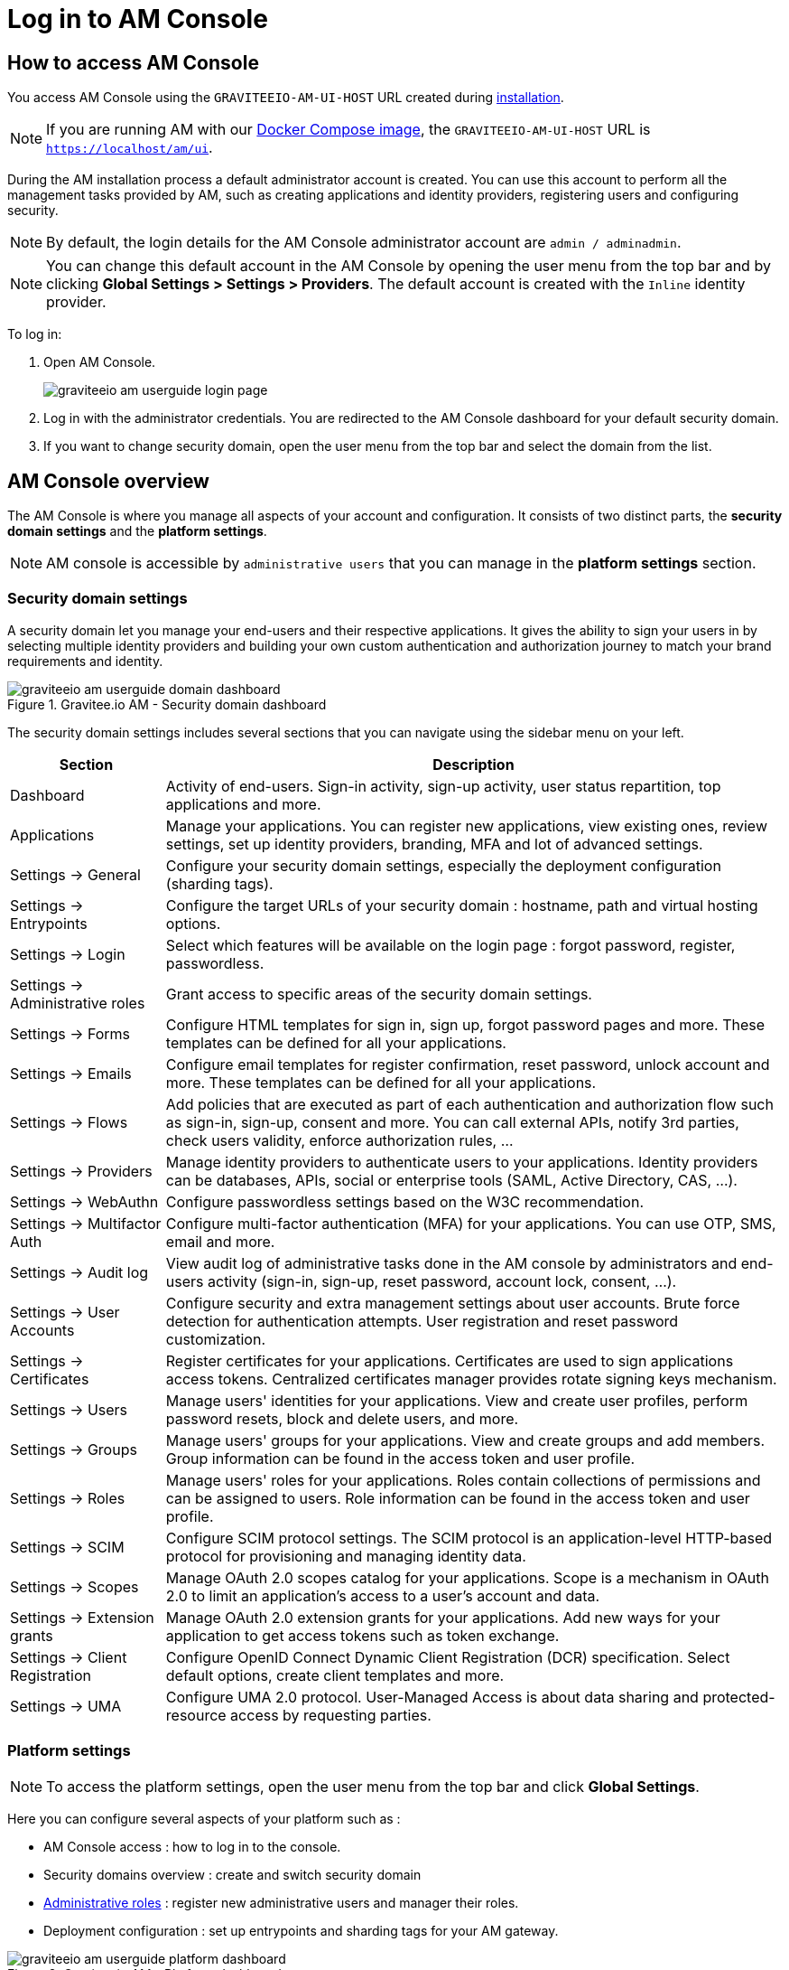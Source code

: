 = Log in to AM Console
:page-sidebar: am_3_x_sidebar
:page-permalink: am/current/am_userguide_authentication.html
:page-folder: am/user-guide
:page-layout: am

== How to access AM Console

You access AM Console using the `GRAVITEEIO-AM-UI-HOST` URL created during link:/am/current/am_installguide_introduction.html[installation].

NOTE: If you are running AM with our link:/am/current/am_installguide_docker_compose.html[Docker Compose image], the `GRAVITEEIO-AM-UI-HOST` URL is `https://localhost/am/ui`.

During the AM installation process a default administrator account is created.
You can use this account to perform all the management tasks provided by AM, such as creating applications and identity providers, registering users and configuring security.

NOTE: By default, the login details for the AM Console administrator account are `admin / adminadmin`.

NOTE: You can change this default account in the AM Console by opening the user menu from the top bar and by clicking *Global Settings > Settings > Providers*.
The default account is created with the `Inline` identity provider.

To log in:

. Open AM Console.
+
image::am/current/graviteeio-am-userguide-login-page.png[]
+
. Log in with the administrator credentials. You are redirected to the AM Console dashboard for your default security domain.
+
. If you want to change security domain, open the user menu from the top bar and select the domain from the list.

== AM Console overview

The AM Console is where you manage all aspects of your account and configuration.
It consists of two distinct parts, the *security domain settings* and the *platform settings*.

NOTE: AM console is accessible by `administrative users` that you can manage in the *platform settings* section.

=== Security domain settings

A security domain let you manage your end-users and their respective applications.
It gives the ability to sign your users in by selecting multiple identity providers and building
your own custom authentication and authorization journey to match your brand requirements and identity.

.Gravitee.io AM - Security domain dashboard
image::am/current/graviteeio-am-userguide-domain-dashboard.png[]

The security domain settings includes several sections that you can navigate using the sidebar menu on your left.

[cols="2,8"]
|===
|Section |Description

|Dashboard
|Activity of end-users. Sign-in activity, sign-up activity, user status repartition, top applications and more.

|Applications
|Manage your applications. You can register new applications, view existing ones, review settings, set up identity providers, branding, MFA and lot of advanced settings.

|Settings -> General
|Configure your security domain settings, especially the deployment configuration (sharding tags).

|Settings -> Entrypoints
|Configure the target URLs of your security domain : hostname, path and virtual hosting options.

|Settings -> Login
|Select which features will be available on the login page : forgot password, register, passwordless.

|Settings -> Administrative roles
|Grant access to specific areas of the security domain settings.

|Settings -> Forms
|Configure HTML templates for sign in, sign up, forgot password pages and more. These templates can be defined for all your applications.

|Settings -> Emails
|Configure email templates for register confirmation, reset password, unlock account and more. These templates can be defined for all your applications.

|Settings -> Flows
|Add policies that are executed as part of each authentication and authorization flow such as sign-in, sign-up, consent and more. You can call external APIs, notify 3rd parties, check users validity, enforce authorization rules, ...

|Settings -> Providers
|Manage identity providers to authenticate users to your applications. Identity providers can be databases, APIs, social or enterprise tools (SAML, Active Directory, CAS, ...).

|Settings -> WebAuthn
|Configure passwordless settings based on the W3C recommendation.

|Settings -> Multifactor Auth
|Configure multi-factor authentication (MFA) for your applications. You can use OTP, SMS, email and more.

|Settings -> Audit log
|View audit log of administrative tasks done in the AM console by administrators and end-users activity (sign-in, sign-up, reset password, account lock, consent, ...).

|Settings -> User Accounts
|Configure security and extra management settings about user accounts. Brute force detection for authentication attempts. User registration and reset password customization.

|Settings -> Certificates
|Register certificates for your applications. Certificates are used to sign applications access tokens. Centralized certificates manager provides rotate signing keys mechanism.

|Settings -> Users
|Manage users' identities for your applications. View and create user profiles, perform password resets, block and delete users, and more.

|Settings -> Groups
|Manage users' groups for your applications. View and create groups and add members. Group information can be found in the access token and user profile.

|Settings -> Roles
|Manage users' roles for your applications. Roles contain collections of permissions and can be assigned to users. Role information can be found in the access token and user profile.

|Settings -> SCIM
|Configure SCIM protocol settings. The SCIM protocol is an application-level HTTP-based protocol for provisioning and managing identity data.

|Settings -> Scopes
|Manage OAuth 2.0 scopes catalog for your applications. Scope is a mechanism in OAuth 2.0 to limit an application's access to a user's account and data.

|Settings -> Extension grants
|Manage OAuth 2.0 extension grants for your applications. Add new ways for your application to get access tokens such as token exchange.

|Settings -> Client Registration
|Configure OpenID Connect Dynamic Client Registration (DCR) specification. Select default options, create client templates and more.

|Settings -> UMA
|Configure UMA 2.0 protocol. User-Managed Access is about data sharing and protected-resource access by requesting parties.
|===

=== Platform settings

NOTE: To access the platform settings, open the user menu from the top bar and click *Global Settings*.

Here you can configure several aspects of your platform such as :

* AM Console access : how to log in to the console.
* Security domains overview : create and switch security domain
* link:/am/current/am_adminguide_roles_and_permissions.html[Administrative roles] : register new administrative users and manager their roles.
* Deployment configuration : set up entrypoints and sharding tags for your AM gateway.

.Gravitee.io AM - Platform dashboard
image::am/current/graviteeio-am-userguide-platform-dashboard.png[]

The platform settings includes several sections that you can navigate using the sidebar menu on your left.

[cols="2,8"]
|===
|Section |Description

|Domains
|Security domains overview : create and switch between security domains.

|Settings -> General
|Configure how to authenticate to the AM console. By default only one identity provider is registered, see *Settings -> Providers* to add more.

|Settings -> Administrative roles
|Grant access to specific areas of the platform settings.

|Settings -> Providers
|Manage identity providers to authenticate users to the AM console. Instead of using the default `Inline` one, you can use your enterprise Active Directory server to log in to the AM Console.

|Settings -> Audit log
|View audit log of administrative tasks done in the AM console by administrators.

|Settings -> Users
|Manage administrators for the AM Console.

|Settings -> Groups
|Manage groups for the AM Console. Groups can be used to manage access to the platform.

|Settings -> Roles
|Manage roles for the AM Console. Roles can be used to manage access to the platform.

|Settings -> Sharding tags
|A sharding-tag determines how security domain will be deployed across multiple AM Gateway.

|Settings -> Entrypoints
|Configure platform endpoints. An entrypoint allows you to display the url to use when end-user applications will contact the AM Gateway.
|===

